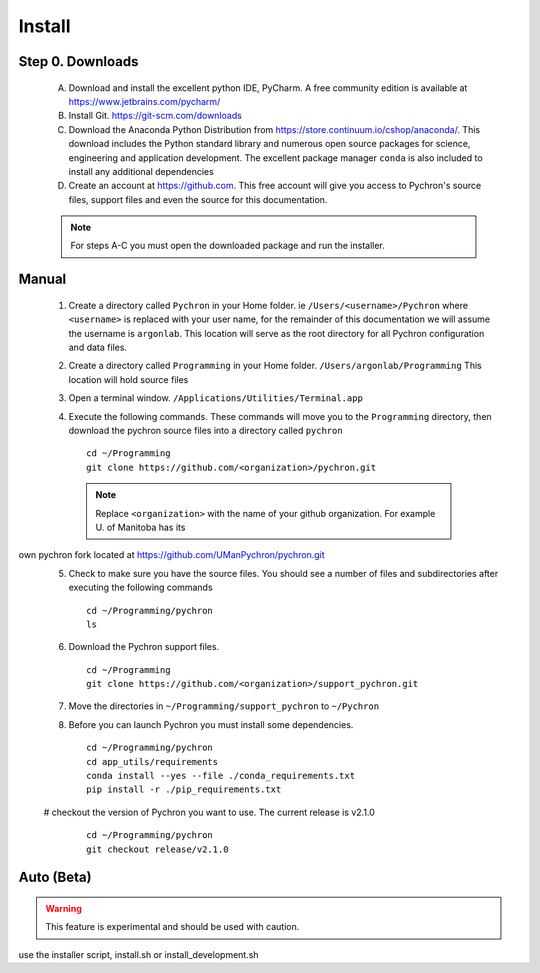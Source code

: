 Install
-----------------------------

Step 0. Downloads
==========================

    A. Download and install the excellent python IDE, PyCharm. A free community edition is available at https://www.jetbrains.com/pycharm/
    #. Install Git. https://git-scm.com/downloads
    #. Download the Anaconda Python Distribution from https://store.continuum.io/cshop/anaconda/. This download includes the Python standard library and numerous open
       source packages for science, engineering and application development. The excellent package manager ``conda`` is
       also included to install any additional dependencies
    #. Create an account at https://github.com. This free account will give you access to Pychron's source files, support files
       and even the source for this documentation.

    .. note:: For steps A-C you must open the downloaded package and run the installer.

Manual
===========================
    #. Create a directory called ``Pychron`` in your Home folder. ie ``/Users/<username>/Pychron`` where ``<username>`` is
       replaced with your user name, for the remainder of this documentation we will assume the username is ``argonlab``.
       This location will serve as the root directory for all Pychron configuration and data files.
    #. Create a directory called ``Programming`` in your Home folder. ``/Users/argonlab/Programming``
       This location will hold source files
    #. Open a terminal window. ``/Applications/Utilities/Terminal.app``
    #. Execute the following commands. These commands will move you to the ``Programming`` directory, then download the pychron
       source files into a directory called ``pychron``
       ::

         cd ~/Programming
         git clone https://github.com/<organization>/pychron.git

     .. note:: Replace ``<organization>`` with the name of your github organization. For example U. of Manitoba has its
own pychron fork located at https://github.com/UManPychron/pychron.git
    5. Check to make sure you have the source files. You should see a number of files and subdirectories after executing
       the following commands
       ::

         cd ~/Programming/pychron
         ls

    #. Download the Pychron support files.
       ::

         cd ~/Programming
         git clone https://github.com/<organization>/support_pychron.git

    #. Move the directories in ``~/Programming/support_pychron`` to ``~/Pychron``
    #. Before you can launch Pychron you must install some dependencies.
       ::

         cd ~/Programming/pychron
         cd app_utils/requirements
         conda install --yes --file ./conda_requirements.txt
         pip install -r ./pip_requirements.txt

    # checkout the version of Pychron you want to use. The current release is v2.1.0
       ::

         cd ~/Programming/pychron
         git checkout release/v2.1.0

Auto (Beta)
===========================

.. warning:: This feature is experimental and should be used with caution.

use the installer script, install.sh or install_development.sh
